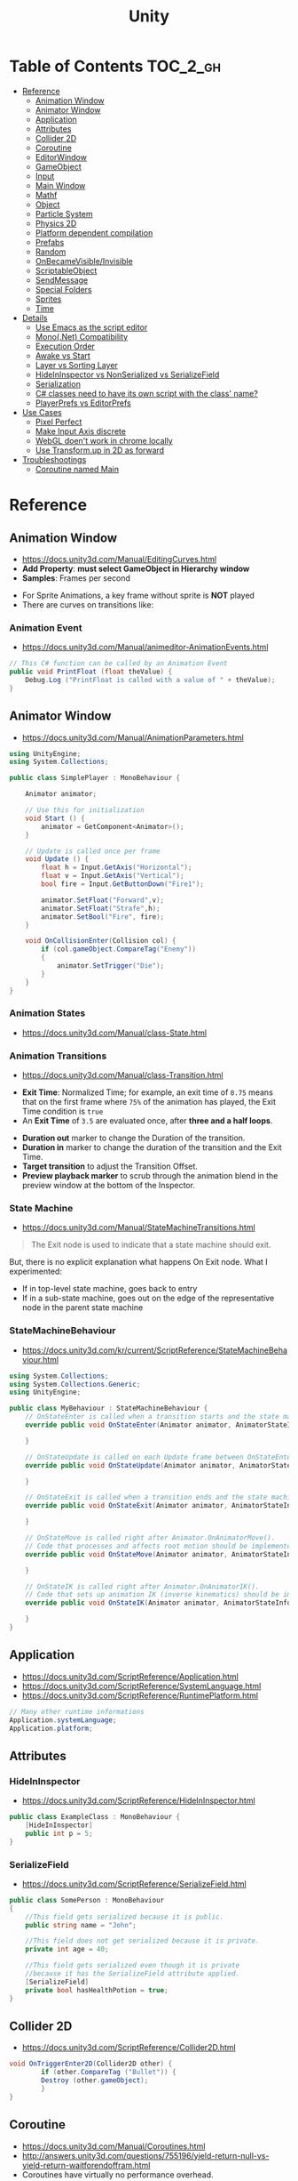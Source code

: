 #+TITLE: Unity

* Table of Contents :TOC_2_gh:
 - [[#reference][Reference]]
   - [[#animation-window][Animation Window]]
   - [[#animator-window][Animator Window]]
   - [[#application][Application]]
   - [[#attributes][Attributes]]
   - [[#collider-2d][Collider 2D]]
   - [[#coroutine][Coroutine]]
   - [[#editorwindow][EditorWindow]]
   - [[#gameobject][GameObject]]
   - [[#input][Input]]
   - [[#main-window][Main Window]]
   - [[#mathf][Mathf]]
   - [[#object][Object]]
   - [[#particle-system][Particle System]]
   - [[#physics-2d][Physics 2D]]
   - [[#platform-dependent-compilation][Platform dependent compilation]]
   - [[#prefabs][Prefabs]]
   - [[#random][Random]]
   - [[#onbecamevisibleinvisible][OnBecameVisible/Invisible]]
   - [[#scriptableobject][ScriptableObject]]
   - [[#sendmessage][SendMessage]]
   - [[#special-folders][Special Folders]]
   - [[#sprites][Sprites]]
   - [[#time][Time]]
 - [[#details][Details]]
   - [[#use-emacs-as-the-script-editor][Use Emacs as the script editor]]
   - [[#mononet-compatibility][Mono(.Net) Compatibility]]
   - [[#execution-order][Execution Order]]
   - [[#awake-vs-start][Awake vs Start]]
   - [[#layer-vs-sorting-layer][Layer vs Sorting Layer]]
   - [[#hideininspector-vs-nonserialized-vs-serializefield][HideInInspector vs NonSerialized vs SerializeField]]
   - [[#serialization][Serialization]]
   - [[#c-classes-need-to-have-its-own-script-with-the-class-name][C# classes need to have its own script with the class' name?]]
   - [[#playerprefs-vs-editorprefs][PlayerPrefs vs EditorPrefs]]
 - [[#use-cases][Use Cases]]
   - [[#pixel-perfect][Pixel Perfect]]
   - [[#make-input-axis-discrete][Make Input Axis discrete]]
   - [[#webgl-doent-work-in-chrome-locally][WebGL doen't work in chrome locally]]
   - [[#use-transformup-in-2d-as-forward][Use Transform.up in 2D as forward]]
 - [[#troubleshootings][Troubleshootings]]
   - [[#coroutine-named-main][Coroutine named Main]]

* Reference
** Animation Window
- https://docs.unity3d.com/Manual/EditingCurves.html
- *Add Property*: *must select GameObject in Hierarchy window*
- *Samples*: Frames per second

[[file:img/screenshot_2017-05-02_10-32-44.png]]

[[file:img/screenshot_2017-05-05_10-51-26.png]]


- For Sprite Animations, a key frame without sprite is *NOT* played
- There are curves on transitions like:
[[file:img/screenshot_2017-05-05_10-48-28.png]]

[[file:img/screenshot_2017-05-05_10-57-37.png]]

*** Animation Event
- https://docs.unity3d.com/Manual/animeditor-AnimationEvents.html

#+BEGIN_SRC csharp
  // This C# function can be called by an Animation Event
  public void PrintFloat (float theValue) {
      Debug.Log ("PrintFloat is called with a value of " + theValue);
  }
#+END_SRC

[[file:img/screenshot_2017-05-02_11-03-03.png]]

** Animator Window
- https://docs.unity3d.com/Manual/AnimationParameters.html

[[file:img/screenshot_2017-05-02_15-32-27.png]]

#+BEGIN_SRC csharp
  using UnityEngine;
  using System.Collections;

  public class SimplePlayer : MonoBehaviour {

      Animator animator;

      // Use this for initialization
      void Start () {
          animator = GetComponent<Animator>();
      }

      // Update is called once per frame
      void Update () {
          float h = Input.GetAxis("Horizontal");
          float v = Input.GetAxis("Vertical");
          bool fire = Input.GetButtonDown("Fire1");

          animator.SetFloat("Forward",v);
          animator.SetFloat("Strafe",h);
          animator.SetBool("Fire", fire);
      }

      void OnCollisionEnter(Collision col) {
          if (col.gameObject.CompareTag("Enemy"))
          {
              animator.SetTrigger("Die");
          }
      }
  }
#+END_SRC

*** Animation States
- https://docs.unity3d.com/Manual/class-State.html

[[file:img/screenshot_2017-05-02_13-37-43.png]]

*** Animation Transitions
- https://docs.unity3d.com/Manual/class-Transition.html

[[file:img/screenshot_2017-05-02_18-22-28.png]]

- *Exit Time*: Normalized Time;
  for example, an exit time of ~0.75~ means that on the first frame where ~75%~ of the animation has played,
  the Exit Time condition is ~true~
- An *Exit Time* of ~3.5~ are evaluated once, after *three and a half loops*.

[[file:img/screenshot_2017-05-02_11-18-01.png]]

- *Duration out* marker to change the Duration of the transition.
- *Duration in* marker to change the duration of the transition and the Exit Time.
- *Target transition* to adjust the Transition Offset.
- *Preview playback marker* to scrub through the animation blend in the preview window at the bottom of the Inspector.

*** State Machine
- https://docs.unity3d.com/Manual/StateMachineTransitions.html

[[file:img/screenshot_2017-05-02_16-59-20.png]]

#+BEGIN_QUOTE
The Exit node is used to indicate that a state machine should exit.
#+END_QUOTE

But, there is no explicit explanation what happens On Exit node.
What I experimented:
- If in top-level state machine, goes back to entry
- If in a sub-state machine,
  goes out on the edge of the representative node in the parent state machine

*** StateMachineBehaviour
- https://docs.unity3d.com/kr/current/ScriptReference/StateMachineBehaviour.html

[[file:img/screenshot_2017-05-02_16-56-15.png]]

#+BEGIN_SRC csharp
  using System.Collections;
  using System.Collections.Generic;
  using UnityEngine;

  public class MyBehaviour : StateMachineBehaviour {
      // OnStateEnter is called when a transition starts and the state machine starts to evaluate this state
      override public void OnStateEnter(Animator animator, AnimatorStateInfo stateInfo, int layerIndex) {

      }

      // OnStateUpdate is called on each Update frame between OnStateEnter and OnStateExit callbacks
      override public void OnStateUpdate(Animator animator, AnimatorStateInfo stateInfo, int layerIndex) {

      }

      // OnStateExit is called when a transition ends and the state machine finishes evaluating this state
      override public void OnStateExit(Animator animator, AnimatorStateInfo stateInfo, int layerIndex) {

      }

      // OnStateMove is called right after Animator.OnAnimatorMove().
      // Code that processes and affects root motion should be implemented here
      override public void OnStateMove(Animator animator, AnimatorStateInfo stateInfo, int layerIndex) {

      }

      // OnStateIK is called right after Animator.OnAnimatorIK().
      // Code that sets up animation IK (inverse kinematics) should be implemented here.
      override public void OnStateIK(Animator animator, AnimatorStateInfo stateInfo, int layerIndex) {

      }
  }
#+END_SRC

** Application
- https://docs.unity3d.com/ScriptReference/Application.html
- https://docs.unity3d.com/ScriptReference/SystemLanguage.html
- https://docs.unity3d.com/ScriptReference/RuntimePlatform.html

#+BEGIN_SRC csharp
  // Many other runtime informations
  Application.systemLanguage;
  Application.platform;
#+END_SRC

** Attributes
*** HideInInspector
- https://docs.unity3d.com/ScriptReference/HideInInspector.html

#+BEGIN_SRC csharp
  public class ExampleClass : MonoBehaviour {
      [HideInInspector]
      public int p = 5;
  }
#+END_SRC

*** SerializeField
- https://docs.unity3d.com/ScriptReference/SerializeField.html

#+BEGIN_SRC csharp
  public class SomePerson : MonoBehaviour
  {
      //This field gets serialized because it is public.
      public string name = "John";

      //This field does not get serialized because it is private.
      private int age = 40;

      //This field gets serialized even though it is private
      //because it has the SerializeField attribute applied.
      [SerializeField]
      private bool hasHealthPotion = true;
  }
#+END_SRC

** Collider 2D
- https://docs.unity3d.com/ScriptReference/Collider2D.html

#+BEGIN_SRC csharp
  void OnTriggerEnter2D(Collider2D other) {
		  if (other.CompareTag ("Bullet")) {
          Destroy (other.gameObject);
		  }
  }
#+END_SRC
** Coroutine
- https://docs.unity3d.com/Manual/Coroutines.html
- http://answers.unity3d.com/questions/755196/yield-return-null-vs-yield-return-waitforendoffram.html
- Coroutines have virtually no performance overhead.
- ~StartCoroutine~ function always returns immediately,
- ~yield return <something>~ to make coroutine resume after ~<something>~
- ~yield break~ to stop the coroutine
- SEE: [[#execution-order][Execution Order]]

** EditorWindow
- https://docs.unity3d.com/Manual/editor-EditorWindows.html
- https://docs.unity3d.com/ScriptReference/EditorWindow.html
- General Use case:
  - ~void OnGUI()~ for updating UI
  - ~void OnEnable()~ for restoring values (called when the editor loads)
  - ~void OnDisable()~ for saving values (called when the editor loses its focus)
  - To update during the runtime, saving and restoring on ~OnGUI()~

** GameObject
*** Create Empty with Code
- https://docs.unity3d.com/ScriptReference/GameObject-ctor.html
- ~Transform~ is always added to the GameObject that is being created.

#+BEGIN_SRC csharp
  GameObject player;
  player = new GameObject("Player");
  player.AddComponent<Rigidbody>();
  player.AddComponent<BoxCollider>();
#+END_SRC

*** FindWithTag
- https://docs.unity3d.com/ScriptReference/GameObject.FindWithTag.html

#+BEGIN_SRC csharp
  respawn = GameObject.FindWithTag("Respawn");
#+END_SRC
** Input
- https://docs.unity3d.com/ScriptReference/Input-anyKey.html

#+BEGIN_SRC csharp
  if (Input.anyKey)
      Debug.Log("A key or mouse click has been detected");
#+END_SRC

** Main Window
- https://docs.unity3d.com/Manual/UnityHotkeys.html

** Mathf
- https://docs.unity3d.com/ScriptReference/Mathf.PingPong.html

#+BEGIN_SRC csharp
  // PingPongs the value t, so that it is never larger than length and never smaller than 0.
  // The returned value will move back and forth between 0 and length.
  public static float PingPong(float t, float length);
#+END_SRC
** Object
- https://docs.unity3d.com/ScriptReference/Object.html

*** Instantiate
- https://docs.unity3d.com/ScriptReference/Object.Instantiate.html

- If cloning a ~Component~ then the ~GameObject~ it is attached to will also be cloned
- All child objects and components will also be cloned

#+BEGIN_SRC csharp
  // Preferred
  public static T Instantiate(T original);
  public static T Instantiate(T original, Transform parent);
  public static T Instantiate(T original, Transform parent, bool worldPositionStays);
  public static T Instantiate(T original, Vector3 position, Quaternion rotation);
  public static T Instantiate(T original, Vector3 position, Quaternion rotation, Transform parent);

  // 'as T' required for type
  public static Object Instantiate(Object original);
  public static Object Instantiate(Object original, Transform parent);
  public static Object Instantiate(Object original, Transform parent, bool instantiateInWorldSpace);
  public static Object Instantiate(Object original, Vector3 position, Quaternion rotation);
  public static Object Instantiate(Object original, Vector3 position, Quaternion rotation, Transform parent);
#+END_SRC

**** Instantiated GameObject
- http://answers.unity3d.com/questions/839444/instantation-and-use-of-gameobject-in-same-frame.html

1. Before Instantiate
2. Awake of Instantiated GameObject
3. After Instantiate
4. Start of Instantiated GameObject

*** Destroy
- https://docs.unity3d.com/ScriptReference/Object.Destroy.html
- If obj is a ~Component~ it will remove the component from the ~GameObject~ and destroy it.
- Actual object destruction is always delayed until after the current Update loop,
  but will always be done before rendering.

#+BEGIN_SRC csharp
  public static void Destroy(Object obj, float t = 0.0F);
#+END_SRC

** Particle System
- https://docs.unity3d.com/Manual/PartSysMainModule.html
- https://gist.github.com/AlexTiTanium/5676482

~Time.timeScale~ independent ~ParticleSystem~:
#+BEGIN_SRC csharp
  using UnityEngine;
  using System.Collections;

  public class ParticaleAnimator : MonoBehaviour
  {
      public ParticleSystem particle;
      private float lastTime;

      void Start ()
      {
          lastTime = Time.realtimeSinceStartup;
      }

      void Update ()
      {
          float delta = Time.realtimeSinceStartup - lastTime;
          particle.Simulate(delta, withChildren: true, restart: false, fixedTimeStep: false);
          lastTime = Time.realtimeSinceStartup;
      }

  }
#+END_SRC

** Physics 2D
- https://docs.unity3d.com/Manual/Physics2DReference.html


- A Kinematic Rigidbody 2D *does not* collide with other Kinematic Rigidbody 2Ds or with Static Rigidbody 2Ds;
  it only collides with Dynamic Rigidbody 2Ds.

[[file:img/screenshot_2017-05-01_10-20-38.png]]

** Platform dependent compilation
- https://docs.unity3d.com/Manual/PlatformDependentCompilation.html
[[file:img/screenshot_2017-05-08_22-23-18.png]]

** Prefabs
- https://docs.unity3d.com/Manual/Prefabs.html
- To make it clear when a property has been *overridden*, it is shown in the inspector *with its name label in boldface*
** Random
- https://docs.unity3d.com/ScriptReference/Random.html

#+BEGIN_SRC csharp
  // min [inclusive] and max [inclusive]
  public static float Range(float min, float max);

  // 0.0 [inclusive] and 1.0 [inclusive]
  public static float value;

  public static Quaternion rotation;

  public static Vector2 insideUnitCircle;

  // Many other overloadings
  public static Color ColorHSV();
#+END_SRC

** OnBecameVisible/Invisible
- https://docs.unity3d.com/ScriptReference/MonoBehaviour.OnBecameVisible.html
- https://docs.unity3d.com/ScriptReference/MonoBehaviour.OnBecameInvisible.html
- When running in the editor, *scene view cameras will also cause this function to be called*
- ~OnBecameInvisible~ is only called the *object had been visible*

** ScriptableObject
- https://unity3d.com/kr/learn/tutorials/modules/beginner/live-training-archive/scriptable-objects

[[file:img/screenshot_2017-05-14_11-04-32.png]]

[[file:img/screenshot_2017-05-14_11-05-22.png]]

[[file:img/screenshot_2017-05-14_11-06-17.png]]

[[file:img/screenshot_2017-05-14_11-07-18.png]]

[[file:img/screenshot_2017-05-14_11-08-15.png]]

** SendMessage
- https://docs.unity3d.com/ScriptReference/GameObject.SendMessage.html
- http://answers.unity3d.com/questions/23384/c-getting-a-return-from-sendmessage.html
- Calls the method named ~methodName~ on every ~MonoBehaviour~ in the ~GameObject~.
- It's not possible to get a return value from ~SendMessage~ or ~BroadcastMessage~

** Special Folders
- https://docs.unity3d.com/Manual/SpecialFolders.html
- https://docs.unity3d.com/Manual/ScriptCompileOrderFolders.html

| Folder                            | Description                         |
|-----------------------------------+-------------------------------------|
| ~Assets~                          | The main folder of assets           |
| ~Assets/**/Editor~                | Treated as Editor scripts           |
| ~Assets/Editor Default Resources~ | Editor script's on-demand resources |
| ~Assets/Gizmos~                   |                                     |
| ~Assets/Plugins~                  |                                     |
| ~Assets/**/Resources~             |                                     |
| ~Assets/Standard Assets~          |                                     |
| ~Assets/StreamingAssets~          |                                     |

** Sprites
- https://docs.unity3d.com/Manual/Sprites.html

*** Packer
- file:///Applications/Unity/Unity.app/Contents/Documentation/en/Manual/SpritePacker.html
- ~Edit~ -> ~Project Settings~ -> ~Editor~
- ~Window~ -> ~Sprite Packer~
- *Required to specify a Packing Tag* in the Texture Importer to enable packing for Sprites of that Texture.

[[file:img/screenshot_2017-05-02_09-55-41.png]]

[[file:img/screenshot_2017-05-02_09-56-05.png]]

** Time
- https://docs.unity3d.com/ScriptReference/Time.html
- Use [[https://docs.unity3d.com/ScriptReference/Time-timeScale.html][Time.timeScale]] for slow motion effects.
- Use [[https://docs.unity3d.com/ScriptReference/Time-realtimeSinceStartup.html][Time.realtimeSinceStartup]] to avoid the effect of ~Time.timeScale~.
  Otherwise, should use [[https://docs.unity3d.com/ScriptReference/Time-realtimeSinceStartup.html][Time.time]] instead

* Details
** Use Emacs as the script editor
[[file:img/screenshot_2017-05-07_13-28-22.png]]

** Mono(.Net) Compatibility
- http://answers.unity3d.com/questions/1334261/unity-560f3-where-is-net-46-support.html
- Currently, It looks like that ~C# 6.0~ (~.Net 4.6~) only supported for Windows target
- For other platforms, only supports ~.Net 2.0~

[[file:img/screenshot_2017-05-02_21-57-00.png]]

[[file:img/screenshot_2017-05-02_22-00-41.png]]

** Execution Order
- https://docs.unity3d.com/Manual/ExecutionOrder.html

[[file:img/screenshot_2017-05-02_16-38-10.png]]

** Awake vs Start
- http://answers.unity3d.com/questions/8794/Difference-of-assigning-a-variable-outside-any-function-in-Awake-or-in-Start.html?_ga=1.171475872.1885432898.1491733403
- ~Awake~ and ~Start~ are called only once in thier lifetime
- ~Awake~ is called when the script instance is being loaded(whther or not the script ~enabled~)
- ~Start~ is called on the frame when a script is enabled(before ~Update~)
- ~Awake~ is called on all objects in the scene before any object's ~Start~ is called.

** Layer vs Sorting Layer
- http://answers.unity3d.com/questions/726726/which-is-the-difference-between-layer-and-sorting.html
- *Layers* can be used for selective rendering from cameras or ignoring raycasts
- *Sorting Layers* and *Order in Layer* are to determine the render order of sprites in a scene.
- *Lower numbers are rendered first*

[[file:img/screenshot_2017-05-02_10-00-27.png]]

** HideInInspector vs NonSerialized vs SerializeField
- http://answers.unity3d.com/questions/549814/using-serializefield-vs-public.html
- http://answers.unity3d.com/questions/199691/nonserialized-vs-hideininspector-question.html
- http://answers.unity3d.com/questions/199691/nonserialized-vs-hideininspector-question.html

[[file:img/screenshot_2017-05-06_12-26-40.png]]
- Things can only be visible in the inspector if they are serialized.
- If something is not serialized it will never show up in the inspector.
- ~HideInInspector~ attribute make it invisible in the inspector but still allow each instance of a SerializeField to hold its own default value.

** Serialization
- https://docs.unity3d.com/Manual/script-Serialization.html
- https://blogs.unity3d.com/kr/2014/06/24/serialization-in-unity/

Many of *unity* features build ontop of the serialization system:
- Storing data stored in your scripts
- Inspector window
- Prefabs
- Instantiation
- Saving and loading scenes
- Hot reloading of editor code
- Resource.GarbageCollectSharedAssets()

#+BEGIN_SRC csharp
  [Serializable]
  class Animal
  {
      public string name;
  }

  class MyScript : MonoBehaviour
  {
      public Animal[] animals;
  }
#+END_SRC

** C# classes need to have its own script with the class' name?
- http://answers.unity3d.com/questions/497914/does-every-c-class-need-to-have-its-own-script-wit.html
- Only ~MonoBehavior~, ~ScriptableObject~, and the children of either MUST have their own files
- Unity magic (adding classes as Components, etc..) requires the class be alone in a file, with the same name. 

** PlayerPrefs vs EditorPrefs
- https://docs.unity3d.com/ScriptReference/PlayerPrefs.html
- https://docs.unity3d.com/ScriptReference/EditorPrefs.html
- ~PlayerPrefs~: Stores and accesses player preferences between game sessions.
- ~EditorPrefs~: Stores and accesses Unity editor preferences.
- ~PlayerPrefs~ is in ~UnityEngine~, while ~EditorPrefs~ is in ~UnityEditor~
- ~PlayerPrefs~ is used for the game player's preferences and stored in the local device.
- ~EditorPrefs~ is the only one namesace across projects, within the development environment.

* Use Cases
** Pixel Perfect
- https://blogs.unity3d.com/2015/06/19/pixel-perfect-2d/

[[file:img/screenshot_2017-05-02_17-07-54.png]]

So on a screen height of ~1080~ with orthographic size of ~5~,
each world space unit will take up ~108~ pixels ~(1080 / (5*2))~.
It's ~5 * 2~ because orthographic size specifies the size going
from the center of the screen to the top.

Therefore if your Sprite’s *Pixels Per Unit (PPU)* settings is ~108~, it will be rendered nicely.

#+BEGIN_EXAMPLE
  Orthographic size = ((Vert Resolution)/(PPUScale * PPU)) * 0.5
#+END_EXAMPLE

** Make Input Axis discrete
- https://docs.unity3d.com/Manual/ConventionalGameInput.html
- ~GetAxis()~ things have a joy-stick like input handling
- By tweaking ~Gravity~, ~Dead~, ~Sensitivity~, can make axes work just like buttons or keys.

[[file:img/screenshot_2017-05-02_16-46-41.png]]

** WebGL doen't work in chrome locally
- https://docs.unity3d.com/Manual/webgl-building.html
- Use Unity’s ~Build & Run~ command; the file is then temporarily hosted in a local web server and opened from a local host URL.
- Run Chrome with the ~--allow-file-access-from-files~ command line option which allows it to load content from local file URLs.

** Use Transform.up in 2D as forward
- https://docs.unity3d.com/ScriptReference/Transform-up.html
- http://answers.unity3d.com/questions/797202/finding-forward-in-2d-rigid-body.html
In 2D, you want to do your *rotation in the Z-axis*, and instead of ~.forward~ use ~.up~ or ~.right~

* Troubleshootings
** Coroutine named Main
*Don't define a coroutine named ~Main~.*

I wrote a coroutine named ~Main~.
It executed twice, in an unexpected way.

I've tweaked many times to understand why.
~Main~ executed even I didn't explicitly call ~StartCoroutine~.

At last, I renamed ~Main~ to ~Main2~, and it worked all the way I expected.
